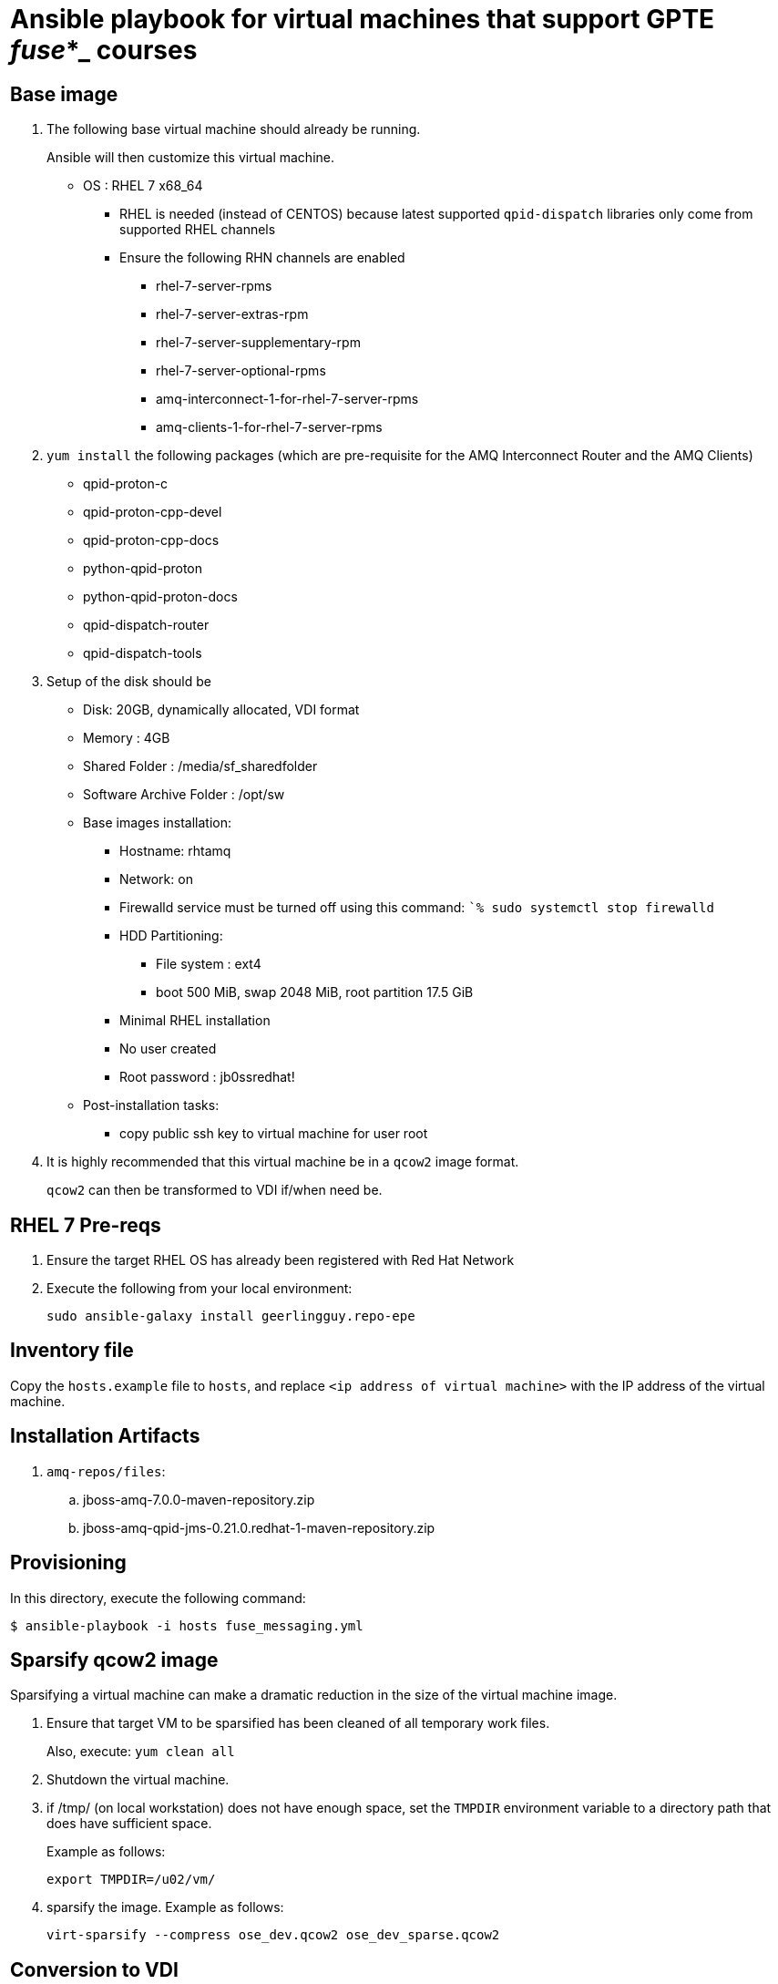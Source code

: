 :scrollbar:
:data-uri:

= Ansible playbook for virtual machines that support GPTE _fuse_*_ courses

== Base image

. The following base virtual machine should already be running.
+
Ansible will then customize this virtual machine.

* OS : RHEL 7 x68_64
** RHEL is needed (instead of CENTOS) because latest supported `qpid-dispatch` libraries only come from supported RHEL channels
** Ensure the following RHN channels are enabled
*** rhel-7-server-rpms
*** rhel-7-server-extras-rpm
*** rhel-7-server-supplementary-rpm
*** rhel-7-server-optional-rpms
*** amq-interconnect-1-for-rhel-7-server-rpms
*** amq-clients-1-for-rhel-7-server-rpms

. `yum install` the following packages (which are pre-requisite for the AMQ Interconnect Router and the AMQ Clients)
* qpid-proton-c
* qpid-proton-cpp-devel
* qpid-proton-cpp-docs
* python-qpid-proton
* python-qpid-proton-docs
* qpid-dispatch-router
* qpid-dispatch-tools

. Setup of the disk should be
* Disk: 20GB, dynamically allocated, VDI format
* Memory : 4GB
* Shared Folder : /media/sf_sharedfolder
* Software Archive Folder : /opt/sw
* Base images installation:
** Hostname: rhtamq
** Network: on
** Firewalld service must be turned off using this command: ``% sudo systemctl stop firewalld`
** HDD Partitioning:
*** File system : ext4
*** boot 500 MiB, swap 2048 MiB, root partition 17.5 GiB
** Minimal RHEL installation
** No user created
** Root password : jb0ssredhat!
* Post-installation tasks:
** copy public ssh key to virtual machine for user root

. It is highly recommended that this virtual machine be in a `qcow2` image format.
+
`qcow2` can then be transformed to VDI if/when need be.


== RHEL 7 Pre-reqs

. Ensure the target RHEL OS has already been registered with Red Hat Network
. Execute the following from your local environment:
+
-----
sudo ansible-galaxy install geerlingguy.repo-epe
-----

== Inventory file
Copy the `hosts.example` file to `hosts`, and replace `<ip address of virtual machine>` with the IP address of the virtual machine.

== Installation Artifacts

. `amq-repos/files`:
.. jboss-amq-7.0.0-maven-repository.zip
.. jboss-amq-qpid-jms-0.21.0.redhat-1-maven-repository.zip

== Provisioning
In this directory, execute the following command:

-----
$ ansible-playbook -i hosts fuse_messaging.yml
-----

== Sparsify qcow2 image

Sparsifying a virtual machine can make a dramatic reduction in the size of the virtual machine image.

. Ensure that target VM to be sparsified has been cleaned of all temporary work files.
+
Also, execute: `yum clean all`

. Shutdown the virtual machine.

. if /tmp/ (on local workstation) does not have enough space, set the `TMPDIR` environment variable to a directory path that does have sufficient space.
+
Example as follows:
+
-----
export TMPDIR=/u02/vm/
-----

. sparsify the image.  Example as follows:
+
-----
virt-sparsify --compress ose_dev.qcow2 ose_dev_sparse.qcow2
-----

== Conversion to VDI

-----
qemu-img convert -O vdi fuse_messaging_ga-1.0.qcow2 fuse_messaging_ga-1.0.vdi
-----

